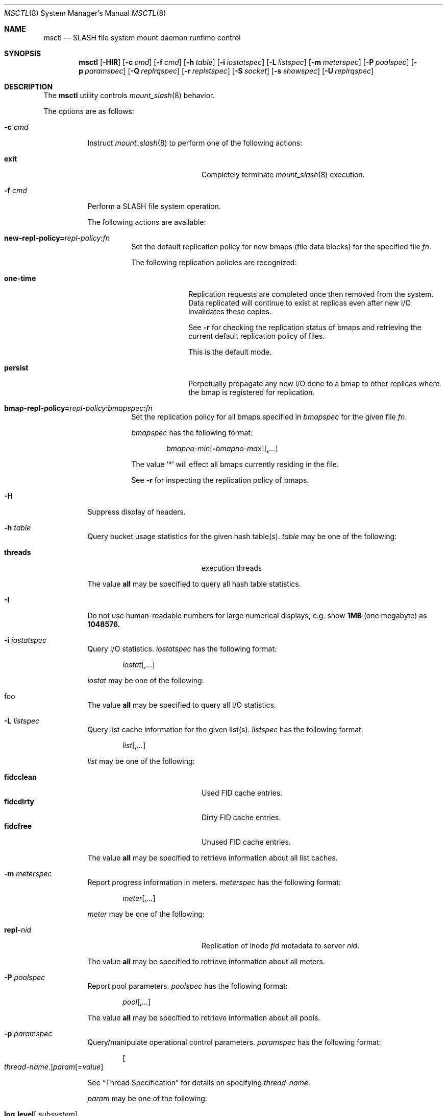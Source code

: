 .\" $Id$
.Dd November 13, 2009
.Dt MSCTL 8
.ds volume PSC \- SLASH Administrator's Manual
.Os http://www.psc.edu/
.Sh NAME
.Nm msctl
.Nd
.Tn SLASH
file system mount daemon runtime control
.Sh SYNOPSIS
.Nm msctl
.Op Fl HIR
.Op Fl c Ar cmd
.Op Fl f Ar cmd
.Op Fl h Ar table
.Op Fl i Ar iostatspec
.Op Fl L Ar listspec
.Op Fl m Ar meterspec
.Op Fl P Ar poolspec
.Op Fl p Ar paramspec
.Op Fl Q Ar replrqspec
.Op Fl r Ar replstspec
.Op Fl S Ar socket
.Op Fl s Ar showspec
.Op Fl U Ar replrqspec
.Sh DESCRIPTION
The
.Nm
utility controls
.Xr mount_slash 8
behavior.
.Pp
The options are as follows:
.Bl -tag -width Ds
.It Fl c Ar cmd
Instruct
.Xr mount_slash 8
to perform one of the following actions:
.Pp
.Bl -tag -compact -offset indent -width 12n
.It Ic exit
Completely terminate
.Xr mount_slash 8
execution.
.El
.It Fl f Ar cmd
Perform a
.Tn SLASH
file system operation.
.Pp
The following actions are available:
.Bl -tag -offset 3n -width 3n
.It Xo
.Sm off
.Ic new-repl-policy
.Ic = Ar repl-policy
.Ic : Ar fn
.Sm on
.Xc
Set the default replication policy for new bmaps
.Pq file data blocks
for the specified file
.Ar fn .
.Pp
The following replication policies are recognized:
.Bl -tag -width one-time
.It Ic one-time
Replication requests are completed once then removed from the system.
Data replicated will continue to exist at replicas even after new
.Tn I/O
invalidates these copies.
.Pp
See
.Fl r
for checking the replication status of bmaps and retrieving the current
default replication policy of files.
.Pp
This is the default mode.
.It Ic persist
Perpetually propagate any new
.Tn I/O
done to a bmap to other replicas where the bmap is registered for replication.
.El
.It Xo
.Sm off
.Ic bmap-repl-policy= Ar repl-policy
.Ic : Ar bmapspec Ic : Ar fn
.Sm on
.Xc
Set the replication policy for all bmaps specified in
.Ar bmapspec
for the given file
.Ar fn .
.Pp
.Ar bmapspec
has the following format:
.Bd -literal -offset indent
.Sm off
.Ar bmapno-min
.Op Li -\& Ar bmapno-max
.Op Li ,\& Ar ...
.Sm on
.Ed
.Pp
The value
.Li Sq *
will effect all bmaps currently residing in the file.
.Pp
See
.Fl r
for inspecting the replication policy of bmaps.
.El
.It Fl H
Suppress display of headers.
.It Fl h Ar table
Query bucket usage statistics for the given hash table(s).
.Ar table
may be one of the following:
.Pp
.Bl -tag -compact -offset indent -width 12n
.It Cm threads
execution threads
.El
.Pp
The value
.Cm all
may be specified to query all hash table statistics.
.It Fl I
Do not use human-readable numbers for large numerical displays,
e.g. show
.Li 1MB
.Pq one megabyte
as
.Li 1048576.
.It Fl i Ar iostatspec
Query I/O statistics.
.Ar iostatspec
has the following format:
.Pp
.Bd -unfilled -offset indent
.Ar iostat Ns Op , Ns Ar ...
.Ed
.Pp
.Ar iostat
may be one of the following:
.Pp
.Bl -tag -compact -offset indent -width 12n
.It foo
.El
.Pp
The value
.Cm all
may be specified to query all I/O statistics.
.It Fl L Ar listspec
Query list cache information for the given list(s).
.Ar listspec
has the following format:
.Pp
.Bd -unfilled -offset indent
.Sm off
.Ar list
.Op , Ar ...
.Sm on
.Ed
.Pp
.Ar list
may be one of the following:
.Pp
.Bl -tag -compact -offset indent -width 12n
.It Cm fidcclean
Used FID cache entries.
.It Cm fidcdirty
Dirty FID cache entries.
.It Cm fidcfree
Unused FID cache entries.
.El
.Pp
The value
.Cm all
may be specified to retrieve information about all list caches.
.It Fl m Ar meterspec
Report progress information in meters.
.Ar meterspec
has the following format:
.Bd -unfilled -offset indent
.Ar meter Ns Op , Ns Ar ...
.Ed
.Pp
.Ar meter
may be one of the following:
.Pp
.Bl -tag -compact -offset indent -width 12n
.It Cm repl- Ns Ar nid
Replication of inode
.Ar fid
metadata to server
.Ar nid .
.El
.Pp
The value
.Cm all
may be specified to retrieve information about all meters.
.It Fl P Ar poolspec
Report pool parameters.
.Ar poolspec
has the following format:
.Bd -unfilled -offset indent
.Ar pool Ns Op , Ns Ar ...
.Ed
.Pp
The value
.Ic all
may be specified to retrieve information about all pools.
.It Fl p Ar paramspec
Query/manipulate operational control parameters.
.Ar paramspec
has the following format:
.Pp
.Bd -unfilled -offset indent
.Sm off
.Oo Ar thread-name Ns . Oc Ar param
.Op = Ar value
.Sm on
.Ed
.Pp
See
.Sx Thread Specification
for details on specifying
.Ar thread-name .
.Pp
.Ar param
may be one of the following:
.Bl -tag -offset ind -width Ds
.It Ic log.level Ns Op . Ns Ar subsystem
The logging level of debug message output.
.Pp
.Ar subsystem
may be one of the following:
.Pp
.Bl -tag -offset indent -width 12n -compact
.It Ic jrnl
Journaling operations
.It Ic rpc
Remote procedure calls
.It Ic lnet
Lustre networking stack
.It Ic mem
Memory allocations and releases
.It Ic gen
General/catch all
.El
.Pp
If
.Ar subsystem
is left unspecified, all subsystems will be affected.
.Pp
The logging level value may be one of the following:
.Pp
.Bl -tag -compact -offset indent -width 12n
.It Cm none
No logging
.It Cm error
Recoverable failures
.It Cm warn
Something wrong which requires attention
.It Cm notify
Something unusual which recommends attention
.It Cm info
Informational messages
.It Cm debug
Debugging messages
.It Cm trace , all
All messages
.El
.El
.Pp
Fields applicable to all threads (i.e. global parameters) may
be addressed by specifying
.Dq everyone
as the
.Ar thread-name
or by leaving
.Ar thread-name
unspecified altogether.
.Pp
.It Fl Q Ar replrqspec
Perform data replication as specified by
.Ar replrqspec .
The
.Tn I/O
node responsible for the data regions specified will propagate the data
to all other
.Tn I/O
systems specified.
.Pp
.Ar replrqspec
has the following format:
.Bd -unfilled -offset indent
.Sm off
.Ar ios Op Ic ,\& Ar ...
.Ic :\& Ar bmapno-min
.Op Ic -\& Ar bmapno-max
.Op Ic ,\& Ar ...
.Ic :\& Ar filename
.Sm on
.Ed
.Pp
If the special value
.Sq Li *
is supplied as the bmap specification, all present bmaps in the file
will be replicated;
otherwise, only the bmaps with the given indexes will be replicated.
.Pp
By default, bmaps are registered for a single replication after which
they can be invalidated on any replicas they were copied to if new
.Tn I/O
is done.
See
.Fl f
for information on modifying the replication policy.
.Pp
This option may be specified multiple times.
.It Fl R
Apply operations on files specified in
.Fl f ,
.Fl Q ,
.Fl r ,
and
.Fl U
recursively.
.It Fl r Ar file
List the specified
.Ar file Ap s
replication status.
Information about every bmap
.Pq data region
of the file including
.Tn I/O
systems where they have been registered for replication and their status
is displayed.
.Pp
If
.Ar file
is the special name
.Sq \&: ,
all pending replications will be queried.
Note that file names are unavailable in this mode.
.Pp
The following legend lists the states a block may be in:
.Bl -column "schedul" "Replication poli" "Indicator" -offset indent
.It Sy State  Ta Sy Replication Policy Ta Sy Indicator
.It ========================================
.It active    Ta one-time              Ta Ic +
.It scheduled Ta one-time              Ta Ic s
.It old       Ta one-time              Ta Ic o
.Pp
.It active    Ta persistent            Ta Ic *
.It scheduled Ta persistent            Ta Ic S
.It old       Ta persistent            Ta Ic O
.Pp
.It inactive  Ta either                Ta Ic -
.El
.Pp
See
.Fl f
for details on modifying a bmap's replication policy.
.Pp
This option may be specified multiple times.
.It Fl S Ar socket
Specify an alternative socket file.
The following tokens are replaced in the file name specified:
.Pp
.Bl -tag -offset indent -width Ds -compact
.It Ic %h
the machine hostname
.It Ic %%
a literal
.Sq %
character
.El
.Pp
The default is
.Pa /var/run/mount_slash. Ns Ic %h Ns Pa .sock .
.It Fl s Ar showspec
Query and show
.Xr mount_slash 8
parameter values.
.Ar showspec
has the following format:
.Bd -unfilled -offset indent
.Sm off
.Ar param
.Op : Ar thread-name Op , Ar ...
.Sm on
.Ed
.Pp
See
.Sx Thread Specification
for details on specifying
.Ar thread-name .
.Pp
.Ar param
may be specified as any non-ambiguous prefix abbreviation of the
following:
.Pp
.Bl -tag -offset indent -width 12n -compact
.It Cm loglevels
Query thread logging levels.
.It Cm stats
Query thread activity statistics.
.El
.Pp
This option may be specified multiple times.
.It Fl U Ar replrqspec
Cancel ongoing file replication requests as specified by
.Ar replrqspec .
See
.Fl Q
for details on the format of
.Ar replrqspec .
.Pp
This option may be specified multiple times.
.El
.Ss Thread Specification
Options which take
.Ar thread-name
parameters may be specified by one or more of the following tokens,
separated by commas:
.Pp
.Bl -tag -compact -offset indent -width 15n
.It Cm msbflushthr
Bmap flusher thread
.It Cm msctlthr
Control thread
.It Cm mseqpollthr
Lustre EQPoll thread
.It Cm msfsthr Ns Ar %d
File system service thread
.It Cm msfusethr
.Tn FUSE
master thread
.It Cm msrcmthrthr Ns Ar %02d
.Tn MDS RPC
request service
.It Cm mstintvthr
Timer interval thread
.It Cm mstiosthr
Timed
.Tn I/O
stats updater thread
.It Cm msusklndplthr Ns Ar %d
Lustre userland socket poll thread
.It Cm everyone
All threads (default, where applicable)
.El
.Sh FILES
.Bl -tag -width Pa
.It Xo
.Pa /var/run/mount_slash. Ns Ic %h Ns Pa .sock
.Xc
default
.Xr mount_slash 8
control socket
.El
.Sh SEE ALSO
.Xr sladm 7 ,
.Xr mount_slash 8 ,
.Xr slashd 8
